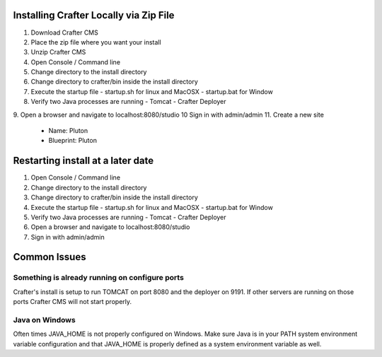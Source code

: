 
---------------------------------------
Installing Crafter Locally via Zip File
---------------------------------------
1. Download Crafter CMS
2. Place the zip file where you want your install
3. Unzip Crafter CMS
4. Open Console / Command line
5. Change directory to the install directory
6. Change directory to crafter/bin inside the install directory
7. Execute the startup file
   - startup.sh for linux and MacOSX
   - startup.bat for Window

8. Verify two Java processes are running
   - Tomcat
   - Crafter Deployer

9. Open a browser and navigate to localhost:8080/studio
10 Sign in with admin/admin
11. Create a new site
   - Name: Pluton
   - Blueprint: Pluton
  
.. raw:: html

       <iframe id="vzvd-7312945" name="vzvd-7312945" title="vzaar video player" class="vzaar-video-player" type="text/html" width="768" height="432" frameborder="0" allowFullScreen allowTransparency="true" mozallowfullscreen webkitAllowFullScreen src="//view.vzaar.com/7312945/player"></iframe>

----------------------------------
Restarting install at a later date
----------------------------------
1. Open Console / Command line
2. Change directory to the install directory
3. Change directory to crafter/bin inside the install directory
4. Execute the startup file
   - startup.sh for linux and MacOSX
   - startup.bat for Window
5. Verify two Java processes are running
   - Tomcat
   - Crafter Deployer
6. Open a browser and navigate to localhost:8080/studio
7. Sign in with admin/admin

-------------
Common Issues
-------------
^^^^^^^^^^^^^^^^^^^^^^^^^^^^^^^^^^^^^^^^^^^^^^^
Something is already running on configure ports
^^^^^^^^^^^^^^^^^^^^^^^^^^^^^^^^^^^^^^^^^^^^^^^
Crafter's install is setup to run TOMCAT on port 8080 and the deployer on 9191.  If other servers are running on those ports Crafter CMS will not start properly.

^^^^^^^^^^^^^^^
Java on Windows
^^^^^^^^^^^^^^^
Often times JAVA_HOME is not properly configured on Windows. Make sure Java is in your PATH system environment variable configuration and that JAVA_HOME is properly defined as a system environment variable as well.